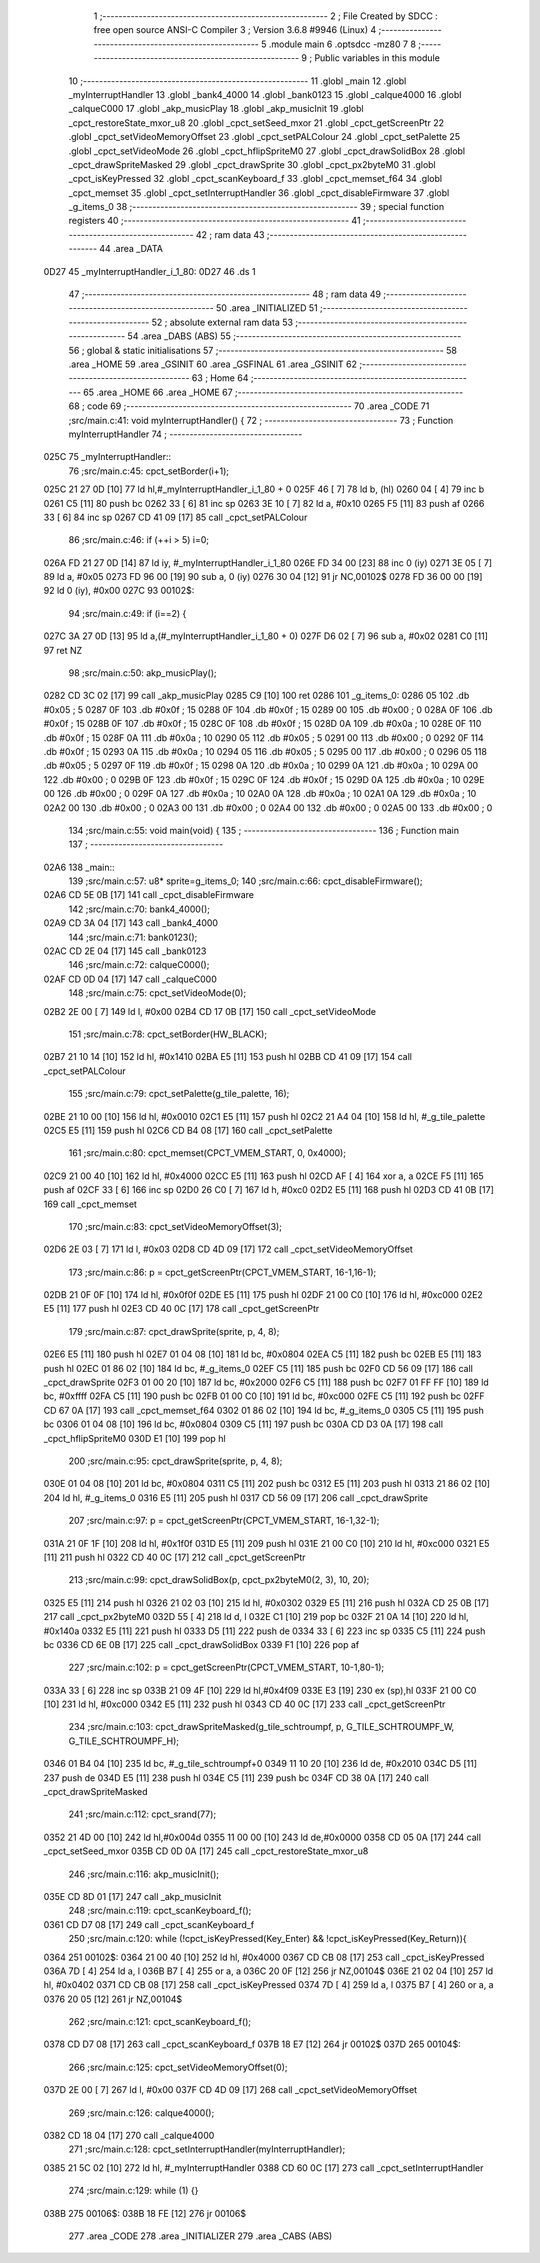                               1 ;--------------------------------------------------------
                              2 ; File Created by SDCC : free open source ANSI-C Compiler
                              3 ; Version 3.6.8 #9946 (Linux)
                              4 ;--------------------------------------------------------
                              5 	.module main
                              6 	.optsdcc -mz80
                              7 	
                              8 ;--------------------------------------------------------
                              9 ; Public variables in this module
                             10 ;--------------------------------------------------------
                             11 	.globl _main
                             12 	.globl _myInterruptHandler
                             13 	.globl _bank4_4000
                             14 	.globl _bank0123
                             15 	.globl _calque4000
                             16 	.globl _calqueC000
                             17 	.globl _akp_musicPlay
                             18 	.globl _akp_musicInit
                             19 	.globl _cpct_restoreState_mxor_u8
                             20 	.globl _cpct_setSeed_mxor
                             21 	.globl _cpct_getScreenPtr
                             22 	.globl _cpct_setVideoMemoryOffset
                             23 	.globl _cpct_setPALColour
                             24 	.globl _cpct_setPalette
                             25 	.globl _cpct_setVideoMode
                             26 	.globl _cpct_hflipSpriteM0
                             27 	.globl _cpct_drawSolidBox
                             28 	.globl _cpct_drawSpriteMasked
                             29 	.globl _cpct_drawSprite
                             30 	.globl _cpct_px2byteM0
                             31 	.globl _cpct_isKeyPressed
                             32 	.globl _cpct_scanKeyboard_f
                             33 	.globl _cpct_memset_f64
                             34 	.globl _cpct_memset
                             35 	.globl _cpct_setInterruptHandler
                             36 	.globl _cpct_disableFirmware
                             37 	.globl _g_items_0
                             38 ;--------------------------------------------------------
                             39 ; special function registers
                             40 ;--------------------------------------------------------
                             41 ;--------------------------------------------------------
                             42 ; ram data
                             43 ;--------------------------------------------------------
                             44 	.area _DATA
   0D27                      45 _myInterruptHandler_i_1_80:
   0D27                      46 	.ds 1
                             47 ;--------------------------------------------------------
                             48 ; ram data
                             49 ;--------------------------------------------------------
                             50 	.area _INITIALIZED
                             51 ;--------------------------------------------------------
                             52 ; absolute external ram data
                             53 ;--------------------------------------------------------
                             54 	.area _DABS (ABS)
                             55 ;--------------------------------------------------------
                             56 ; global & static initialisations
                             57 ;--------------------------------------------------------
                             58 	.area _HOME
                             59 	.area _GSINIT
                             60 	.area _GSFINAL
                             61 	.area _GSINIT
                             62 ;--------------------------------------------------------
                             63 ; Home
                             64 ;--------------------------------------------------------
                             65 	.area _HOME
                             66 	.area _HOME
                             67 ;--------------------------------------------------------
                             68 ; code
                             69 ;--------------------------------------------------------
                             70 	.area _CODE
                             71 ;src/main.c:41: void myInterruptHandler() {
                             72 ;	---------------------------------
                             73 ; Function myInterruptHandler
                             74 ; ---------------------------------
   025C                      75 _myInterruptHandler::
                             76 ;src/main.c:45: cpct_setBorder(i+1);
   025C 21 27 0D      [10]   77 	ld	hl,#_myInterruptHandler_i_1_80 + 0
   025F 46            [ 7]   78 	ld	b, (hl)
   0260 04            [ 4]   79 	inc	b
   0261 C5            [11]   80 	push	bc
   0262 33            [ 6]   81 	inc	sp
   0263 3E 10         [ 7]   82 	ld	a, #0x10
   0265 F5            [11]   83 	push	af
   0266 33            [ 6]   84 	inc	sp
   0267 CD 41 09      [17]   85 	call	_cpct_setPALColour
                             86 ;src/main.c:46: if (++i > 5) i=0;
   026A FD 21 27 0D   [14]   87 	ld	iy, #_myInterruptHandler_i_1_80
   026E FD 34 00      [23]   88 	inc	0 (iy)
   0271 3E 05         [ 7]   89 	ld	a, #0x05
   0273 FD 96 00      [19]   90 	sub	a, 0 (iy)
   0276 30 04         [12]   91 	jr	NC,00102$
   0278 FD 36 00 00   [19]   92 	ld	0 (iy), #0x00
   027C                      93 00102$:
                             94 ;src/main.c:49: if (i==2) {
   027C 3A 27 0D      [13]   95 	ld	a,(#_myInterruptHandler_i_1_80 + 0)
   027F D6 02         [ 7]   96 	sub	a, #0x02
   0281 C0            [11]   97 	ret	NZ
                             98 ;src/main.c:50: akp_musicPlay();
   0282 CD 3C 02      [17]   99 	call	_akp_musicPlay
   0285 C9            [10]  100 	ret
   0286                     101 _g_items_0:
   0286 05                  102 	.db #0x05	; 5
   0287 0F                  103 	.db #0x0f	; 15
   0288 0F                  104 	.db #0x0f	; 15
   0289 00                  105 	.db #0x00	; 0
   028A 0F                  106 	.db #0x0f	; 15
   028B 0F                  107 	.db #0x0f	; 15
   028C 0F                  108 	.db #0x0f	; 15
   028D 0A                  109 	.db #0x0a	; 10
   028E 0F                  110 	.db #0x0f	; 15
   028F 0A                  111 	.db #0x0a	; 10
   0290 05                  112 	.db #0x05	; 5
   0291 00                  113 	.db #0x00	; 0
   0292 0F                  114 	.db #0x0f	; 15
   0293 0A                  115 	.db #0x0a	; 10
   0294 05                  116 	.db #0x05	; 5
   0295 00                  117 	.db #0x00	; 0
   0296 05                  118 	.db #0x05	; 5
   0297 0F                  119 	.db #0x0f	; 15
   0298 0A                  120 	.db #0x0a	; 10
   0299 0A                  121 	.db #0x0a	; 10
   029A 00                  122 	.db #0x00	; 0
   029B 0F                  123 	.db #0x0f	; 15
   029C 0F                  124 	.db #0x0f	; 15
   029D 0A                  125 	.db #0x0a	; 10
   029E 00                  126 	.db #0x00	; 0
   029F 0A                  127 	.db #0x0a	; 10
   02A0 0A                  128 	.db #0x0a	; 10
   02A1 0A                  129 	.db #0x0a	; 10
   02A2 00                  130 	.db #0x00	; 0
   02A3 00                  131 	.db #0x00	; 0
   02A4 00                  132 	.db #0x00	; 0
   02A5 00                  133 	.db #0x00	; 0
                            134 ;src/main.c:55: void main(void) {
                            135 ;	---------------------------------
                            136 ; Function main
                            137 ; ---------------------------------
   02A6                     138 _main::
                            139 ;src/main.c:57: u8* sprite=g_items_0;
                            140 ;src/main.c:66: cpct_disableFirmware();
   02A6 CD 5E 0B      [17]  141 	call	_cpct_disableFirmware
                            142 ;src/main.c:70: bank4_4000();
   02A9 CD 3A 04      [17]  143 	call	_bank4_4000
                            144 ;src/main.c:71: bank0123();
   02AC CD 2E 04      [17]  145 	call	_bank0123
                            146 ;src/main.c:72: calqueC000();
   02AF CD 0D 04      [17]  147 	call	_calqueC000
                            148 ;src/main.c:75: cpct_setVideoMode(0);
   02B2 2E 00         [ 7]  149 	ld	l, #0x00
   02B4 CD 17 0B      [17]  150 	call	_cpct_setVideoMode
                            151 ;src/main.c:78: cpct_setBorder(HW_BLACK);
   02B7 21 10 14      [10]  152 	ld	hl, #0x1410
   02BA E5            [11]  153 	push	hl
   02BB CD 41 09      [17]  154 	call	_cpct_setPALColour
                            155 ;src/main.c:79: cpct_setPalette(g_tile_palette, 16);
   02BE 21 10 00      [10]  156 	ld	hl, #0x0010
   02C1 E5            [11]  157 	push	hl
   02C2 21 A4 04      [10]  158 	ld	hl, #_g_tile_palette
   02C5 E5            [11]  159 	push	hl
   02C6 CD B4 08      [17]  160 	call	_cpct_setPalette
                            161 ;src/main.c:80: cpct_memset(CPCT_VMEM_START, 0, 0x4000);
   02C9 21 00 40      [10]  162 	ld	hl, #0x4000
   02CC E5            [11]  163 	push	hl
   02CD AF            [ 4]  164 	xor	a, a
   02CE F5            [11]  165 	push	af
   02CF 33            [ 6]  166 	inc	sp
   02D0 26 C0         [ 7]  167 	ld	h, #0xc0
   02D2 E5            [11]  168 	push	hl
   02D3 CD 41 0B      [17]  169 	call	_cpct_memset
                            170 ;src/main.c:83: cpct_setVideoMemoryOffset(3);
   02D6 2E 03         [ 7]  171 	ld	l, #0x03
   02D8 CD 4D 09      [17]  172 	call	_cpct_setVideoMemoryOffset
                            173 ;src/main.c:86: p = cpct_getScreenPtr(CPCT_VMEM_START, 16-1,16-1);
   02DB 21 0F 0F      [10]  174 	ld	hl, #0x0f0f
   02DE E5            [11]  175 	push	hl
   02DF 21 00 C0      [10]  176 	ld	hl, #0xc000
   02E2 E5            [11]  177 	push	hl
   02E3 CD 40 0C      [17]  178 	call	_cpct_getScreenPtr
                            179 ;src/main.c:87: cpct_drawSprite(sprite, p, 4, 8);
   02E6 E5            [11]  180 	push	hl
   02E7 01 04 08      [10]  181 	ld	bc, #0x0804
   02EA C5            [11]  182 	push	bc
   02EB E5            [11]  183 	push	hl
   02EC 01 86 02      [10]  184 	ld	bc, #_g_items_0
   02EF C5            [11]  185 	push	bc
   02F0 CD 56 09      [17]  186 	call	_cpct_drawSprite
   02F3 01 00 20      [10]  187 	ld	bc, #0x2000
   02F6 C5            [11]  188 	push	bc
   02F7 01 FF FF      [10]  189 	ld	bc, #0xffff
   02FA C5            [11]  190 	push	bc
   02FB 01 00 C0      [10]  191 	ld	bc, #0xc000
   02FE C5            [11]  192 	push	bc
   02FF CD 67 0A      [17]  193 	call	_cpct_memset_f64
   0302 01 86 02      [10]  194 	ld	bc, #_g_items_0
   0305 C5            [11]  195 	push	bc
   0306 01 04 08      [10]  196 	ld	bc, #0x0804
   0309 C5            [11]  197 	push	bc
   030A CD D3 0A      [17]  198 	call	_cpct_hflipSpriteM0
   030D E1            [10]  199 	pop	hl
                            200 ;src/main.c:95: cpct_drawSprite(sprite, p, 4, 8);
   030E 01 04 08      [10]  201 	ld	bc, #0x0804
   0311 C5            [11]  202 	push	bc
   0312 E5            [11]  203 	push	hl
   0313 21 86 02      [10]  204 	ld	hl, #_g_items_0
   0316 E5            [11]  205 	push	hl
   0317 CD 56 09      [17]  206 	call	_cpct_drawSprite
                            207 ;src/main.c:97: p = cpct_getScreenPtr(CPCT_VMEM_START, 16-1,32-1);
   031A 21 0F 1F      [10]  208 	ld	hl, #0x1f0f
   031D E5            [11]  209 	push	hl
   031E 21 00 C0      [10]  210 	ld	hl, #0xc000
   0321 E5            [11]  211 	push	hl
   0322 CD 40 0C      [17]  212 	call	_cpct_getScreenPtr
                            213 ;src/main.c:99: cpct_drawSolidBox(p, cpct_px2byteM0(2, 3), 10, 20);
   0325 E5            [11]  214 	push	hl
   0326 21 02 03      [10]  215 	ld	hl, #0x0302
   0329 E5            [11]  216 	push	hl
   032A CD 25 0B      [17]  217 	call	_cpct_px2byteM0
   032D 55            [ 4]  218 	ld	d, l
   032E C1            [10]  219 	pop	bc
   032F 21 0A 14      [10]  220 	ld	hl, #0x140a
   0332 E5            [11]  221 	push	hl
   0333 D5            [11]  222 	push	de
   0334 33            [ 6]  223 	inc	sp
   0335 C5            [11]  224 	push	bc
   0336 CD 6E 0B      [17]  225 	call	_cpct_drawSolidBox
   0339 F1            [10]  226 	pop	af
                            227 ;src/main.c:102: p = cpct_getScreenPtr(CPCT_VMEM_START, 10-1,80-1);
   033A 33            [ 6]  228 	inc	sp
   033B 21 09 4F      [10]  229 	ld	hl,#0x4f09
   033E E3            [19]  230 	ex	(sp),hl
   033F 21 00 C0      [10]  231 	ld	hl, #0xc000
   0342 E5            [11]  232 	push	hl
   0343 CD 40 0C      [17]  233 	call	_cpct_getScreenPtr
                            234 ;src/main.c:103: cpct_drawSpriteMasked(g_tile_schtroumpf, p, G_TILE_SCHTROUMPF_W, G_TILE_SCHTROUMPF_H);
   0346 01 B4 04      [10]  235 	ld	bc, #_g_tile_schtroumpf+0
   0349 11 10 20      [10]  236 	ld	de, #0x2010
   034C D5            [11]  237 	push	de
   034D E5            [11]  238 	push	hl
   034E C5            [11]  239 	push	bc
   034F CD 38 0A      [17]  240 	call	_cpct_drawSpriteMasked
                            241 ;src/main.c:112: cpct_srand(77);
   0352 21 4D 00      [10]  242 	ld	hl,#0x004d
   0355 11 00 00      [10]  243 	ld	de,#0x0000
   0358 CD 05 0A      [17]  244 	call	_cpct_setSeed_mxor
   035B CD 0D 0A      [17]  245 	call	_cpct_restoreState_mxor_u8
                            246 ;src/main.c:116: akp_musicInit();
   035E CD 8D 01      [17]  247 	call	_akp_musicInit
                            248 ;src/main.c:119: cpct_scanKeyboard_f();
   0361 CD D7 08      [17]  249 	call	_cpct_scanKeyboard_f
                            250 ;src/main.c:120: while (!cpct_isKeyPressed(Key_Enter) && !cpct_isKeyPressed(Key_Return)){
   0364                     251 00102$:
   0364 21 00 40      [10]  252 	ld	hl, #0x4000
   0367 CD CB 08      [17]  253 	call	_cpct_isKeyPressed
   036A 7D            [ 4]  254 	ld	a, l
   036B B7            [ 4]  255 	or	a, a
   036C 20 0F         [12]  256 	jr	NZ,00104$
   036E 21 02 04      [10]  257 	ld	hl, #0x0402
   0371 CD CB 08      [17]  258 	call	_cpct_isKeyPressed
   0374 7D            [ 4]  259 	ld	a, l
   0375 B7            [ 4]  260 	or	a, a
   0376 20 05         [12]  261 	jr	NZ,00104$
                            262 ;src/main.c:121: cpct_scanKeyboard_f();
   0378 CD D7 08      [17]  263 	call	_cpct_scanKeyboard_f
   037B 18 E7         [12]  264 	jr	00102$
   037D                     265 00104$:
                            266 ;src/main.c:125: cpct_setVideoMemoryOffset(0);
   037D 2E 00         [ 7]  267 	ld	l, #0x00
   037F CD 4D 09      [17]  268 	call	_cpct_setVideoMemoryOffset
                            269 ;src/main.c:126: calque4000();
   0382 CD 18 04      [17]  270 	call	_calque4000
                            271 ;src/main.c:128: cpct_setInterruptHandler(myInterruptHandler);
   0385 21 5C 02      [10]  272 	ld	hl, #_myInterruptHandler
   0388 CD 60 0C      [17]  273 	call	_cpct_setInterruptHandler
                            274 ;src/main.c:129: while (1) {}
   038B                     275 00106$:
   038B 18 FE         [12]  276 	jr	00106$
                            277 	.area _CODE
                            278 	.area _INITIALIZER
                            279 	.area _CABS (ABS)
